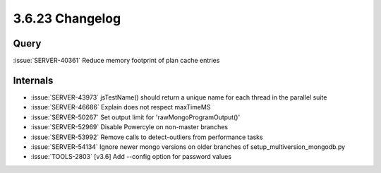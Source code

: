 .. _3.6.23-changelog:

3.6.23 Changelog
----------------

Query
~~~~~

:issue:`SERVER-40361` Reduce memory footprint of plan cache entries

Internals
~~~~~~~~~

- :issue:`SERVER-43973` jsTestName() should return a unique name for each thread in the parallel suite
- :issue:`SERVER-46686` Explain does not respect maxTimeMS
- :issue:`SERVER-50267` Set output limit for 'rawMongoProgramOutput()'
- :issue:`SERVER-52969` Disable Powercyle on non-master branches
- :issue:`SERVER-53992` Remove calls to detect-outliers from performance tasks
- :issue:`SERVER-54134` Ignore newer mongo versions on older branches of setup_multiversion_mongodb.py
- :issue:`TOOLS-2803` [v3.6] Add --config option for password values


